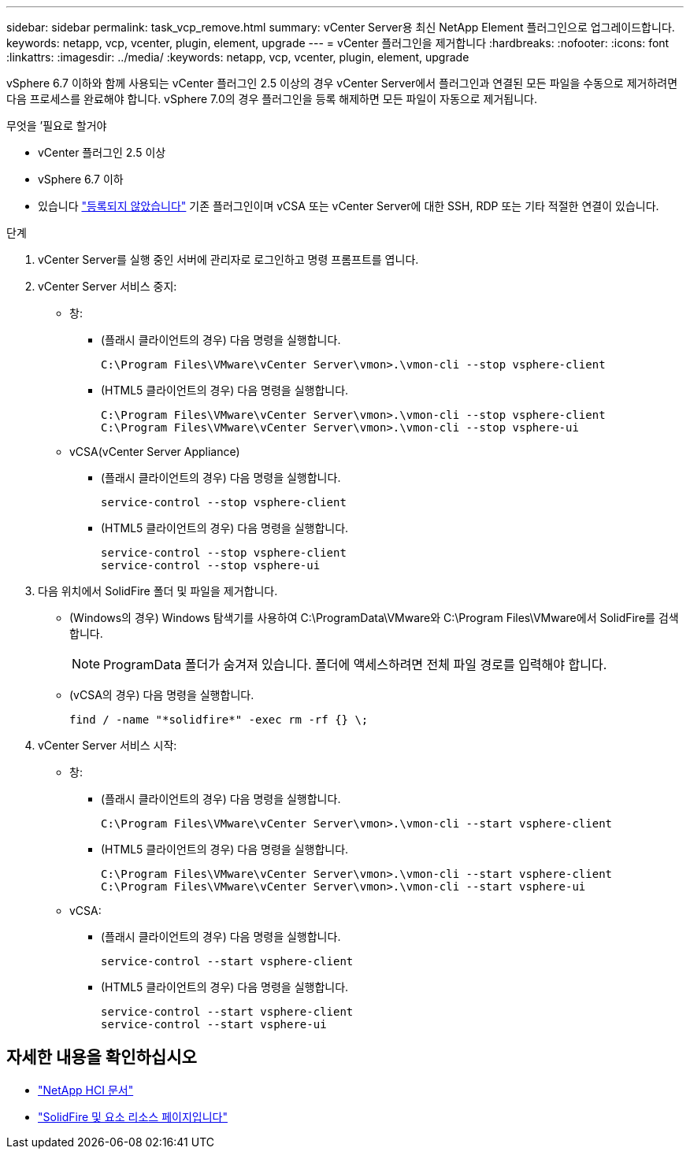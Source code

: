 ---
sidebar: sidebar 
permalink: task_vcp_remove.html 
summary: vCenter Server용 최신 NetApp Element 플러그인으로 업그레이드합니다. 
keywords: netapp, vcp, vcenter, plugin, element, upgrade 
---
= vCenter 플러그인을 제거합니다
:hardbreaks:
:nofooter: 
:icons: font
:linkattrs: 
:imagesdir: ../media/
:keywords: netapp, vcp, vcenter, plugin, element, upgrade


[role="lead"]
vSphere 6.7 이하와 함께 사용되는 vCenter 플러그인 2.5 이상의 경우 vCenter Server에서 플러그인과 연결된 모든 파일을 수동으로 제거하려면 다음 프로세스를 완료해야 합니다. vSphere 7.0의 경우 플러그인을 등록 해제하면 모든 파일이 자동으로 제거됩니다.

.무엇을 &#8217;필요로 할거야
* vCenter 플러그인 2.5 이상
* vSphere 6.7 이하
* 있습니다 link:task_vcp_unregister.html["등록되지 않았습니다"] 기존 플러그인이며 vCSA 또는 vCenter Server에 대한 SSH, RDP 또는 기타 적절한 연결이 있습니다.


.단계
. vCenter Server를 실행 중인 서버에 관리자로 로그인하고 명령 프롬프트를 엽니다.
. vCenter Server 서비스 중지:
+
** 창:
+
*** (플래시 클라이언트의 경우) 다음 명령을 실행합니다.
+
[listing]
----
C:\Program Files\VMware\vCenter Server\vmon>.\vmon-cli --stop vsphere-client
----
*** (HTML5 클라이언트의 경우) 다음 명령을 실행합니다.
+
[listing]
----
C:\Program Files\VMware\vCenter Server\vmon>.\vmon-cli --stop vsphere-client
C:\Program Files\VMware\vCenter Server\vmon>.\vmon-cli --stop vsphere-ui
----


** vCSA(vCenter Server Appliance)
+
*** (플래시 클라이언트의 경우) 다음 명령을 실행합니다.
+
[listing]
----
service-control --stop vsphere-client
----
*** (HTML5 클라이언트의 경우) 다음 명령을 실행합니다.
+
[listing]
----
service-control --stop vsphere-client
service-control --stop vsphere-ui
----




. 다음 위치에서 SolidFire 폴더 및 파일을 제거합니다.
+
** (Windows의 경우) Windows 탐색기를 사용하여 C:\ProgramData\VMware와 C:\Program Files\VMware에서 SolidFire를 검색합니다.
+

NOTE: ProgramData 폴더가 숨겨져 있습니다. 폴더에 액세스하려면 전체 파일 경로를 입력해야 합니다.

** (vCSA의 경우) 다음 명령을 실행합니다.
+
[listing]
----
find / -name "*solidfire*" -exec rm -rf {} \;
----


. vCenter Server 서비스 시작:
+
** 창:
+
*** (플래시 클라이언트의 경우) 다음 명령을 실행합니다.
+
[listing]
----
C:\Program Files\VMware\vCenter Server\vmon>.\vmon-cli --start vsphere-client
----
*** (HTML5 클라이언트의 경우) 다음 명령을 실행합니다.
+
[listing]
----
C:\Program Files\VMware\vCenter Server\vmon>.\vmon-cli --start vsphere-client
C:\Program Files\VMware\vCenter Server\vmon>.\vmon-cli --start vsphere-ui
----


** vCSA:
+
*** (플래시 클라이언트의 경우) 다음 명령을 실행합니다.
+
[listing]
----
service-control --start vsphere-client
----
*** (HTML5 클라이언트의 경우) 다음 명령을 실행합니다.
+
[listing]
----
service-control --start vsphere-client
service-control --start vsphere-ui
----






[discrete]
== 자세한 내용을 확인하십시오

* https://docs.netapp.com/us-en/hci/index.html["NetApp HCI 문서"^]
* https://www.netapp.com/data-storage/solidfire/documentation["SolidFire 및 요소 리소스 페이지입니다"^]

